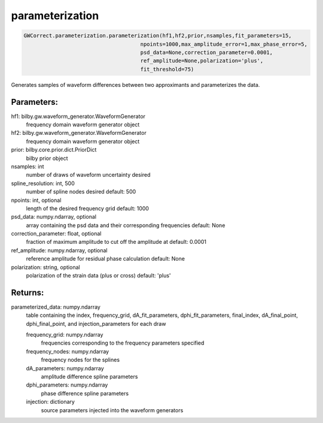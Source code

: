 parameterization
================

.. code-block:: python

   GWCorrect.parameterization.parameterization(hf1,hf2,prior,nsamples,fit_parameters=15,
                                        npoints=1000,max_amplitude_error=1,max_phase_error=5,
                                        psd_data=None,correction_parameter=0.0001,
                                        ref_amplitude=None,polarization='plus',
                                        fit_threshold=75)

Generates samples of waveform differences between two approximants and parameterizes the data.

Parameters:
-----------
hf1: bilby.gw.waveform_generator.WaveformGenerator
   frequency domain waveform generator object
hf2: bilby.gw.waveform_generator.WaveformGenerator
   frequency domain waveform generator object
prior: bilby.core.prior.dict.PriorDict
   bilby prior object
nsamples: int
   number of draws of waveform uncertainty desired
spline_resolution: int, 500
   number of spline nodes desired
   default: 500
npoints: int, optional
   length of the desired frequency grid
   default: 1000
psd_data: numpy.ndarray, optional
   array containing the psd data and their corresponding frequencies
   default: None
correction_parameter: float, optional
   fraction of maximum amplitude to cut off the amplitude at
   default: 0.0001
ref_amplitude: numpy.ndarray, optional
   reference amplitude for residual phase calculation
   default: None
polarization: string, optional
   polarization of the strain data (plus or cross)
   default: 'plus'
  
Returns:
--------
parameterized_data: numpy.ndarray
   table containing the index, frequency_grid, dA_fit_parameters, dphi_fit_parameters, 
   final_index, dA_final_point, dphi_final_point, and injection_parameters for each draw
   
   frequency_grid: numpy.ndarray
      frequencies corresponding to the frequency parameters specified
   frequency_nodes: numpy.ndarray
      frequency nodes for the splines
   dA_parameters: numpy.ndarray
      amplitude difference spline parameters
   dphi_parameters: numpy.ndarray
      phase difference spline parameters
   injection: dictionary
      source parameters injected into the waveform generators

